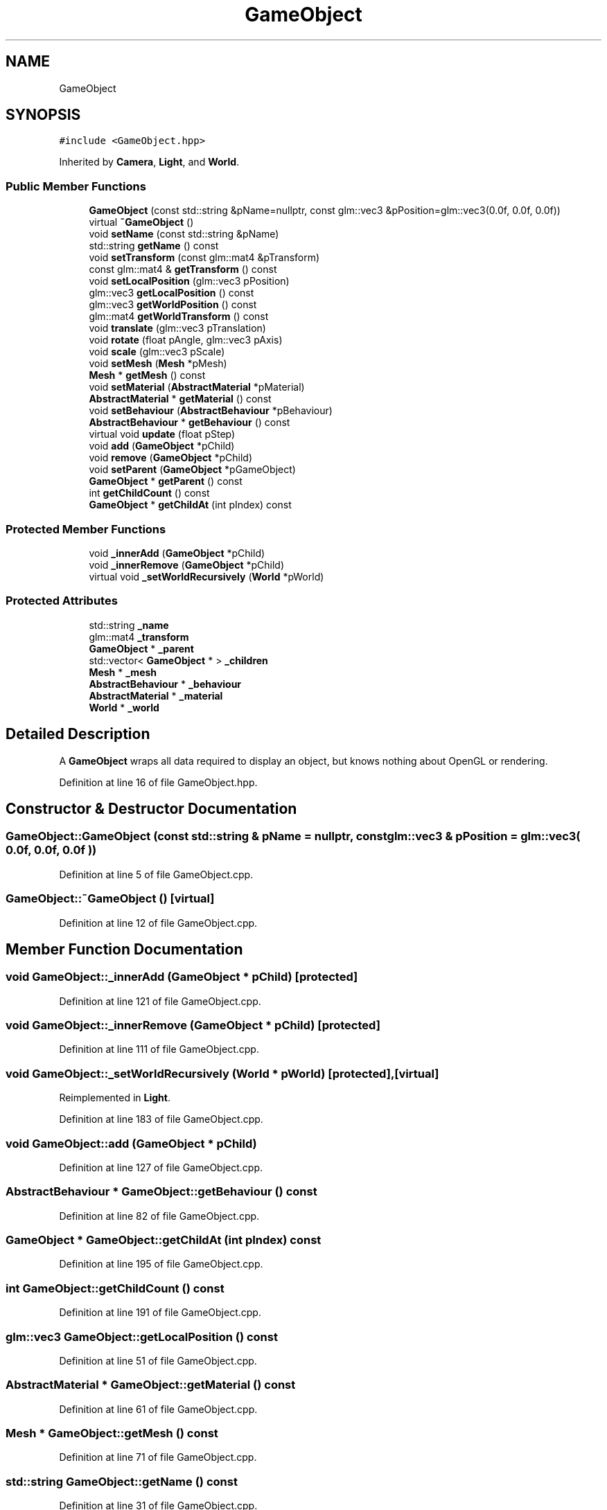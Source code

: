 .TH "GameObject" 3 "Mon Jan 1 2018" "MGE" \" -*- nroff -*-
.ad l
.nh
.SH NAME
GameObject
.SH SYNOPSIS
.br
.PP
.PP
\fC#include <GameObject\&.hpp>\fP
.PP
Inherited by \fBCamera\fP, \fBLight\fP, and \fBWorld\fP\&.
.SS "Public Member Functions"

.in +1c
.ti -1c
.RI "\fBGameObject\fP (const std::string &pName=nullptr, const glm::vec3 &pPosition=glm::vec3(0\&.0f, 0\&.0f, 0\&.0f))"
.br
.ti -1c
.RI "virtual \fB~GameObject\fP ()"
.br
.ti -1c
.RI "void \fBsetName\fP (const std::string &pName)"
.br
.ti -1c
.RI "std::string \fBgetName\fP () const"
.br
.ti -1c
.RI "void \fBsetTransform\fP (const glm::mat4 &pTransform)"
.br
.ti -1c
.RI "const glm::mat4 & \fBgetTransform\fP () const"
.br
.ti -1c
.RI "void \fBsetLocalPosition\fP (glm::vec3 pPosition)"
.br
.ti -1c
.RI "glm::vec3 \fBgetLocalPosition\fP () const"
.br
.ti -1c
.RI "glm::vec3 \fBgetWorldPosition\fP () const"
.br
.ti -1c
.RI "glm::mat4 \fBgetWorldTransform\fP () const"
.br
.ti -1c
.RI "void \fBtranslate\fP (glm::vec3 pTranslation)"
.br
.ti -1c
.RI "void \fBrotate\fP (float pAngle, glm::vec3 pAxis)"
.br
.ti -1c
.RI "void \fBscale\fP (glm::vec3 pScale)"
.br
.ti -1c
.RI "void \fBsetMesh\fP (\fBMesh\fP *pMesh)"
.br
.ti -1c
.RI "\fBMesh\fP * \fBgetMesh\fP () const"
.br
.ti -1c
.RI "void \fBsetMaterial\fP (\fBAbstractMaterial\fP *pMaterial)"
.br
.ti -1c
.RI "\fBAbstractMaterial\fP * \fBgetMaterial\fP () const"
.br
.ti -1c
.RI "void \fBsetBehaviour\fP (\fBAbstractBehaviour\fP *pBehaviour)"
.br
.ti -1c
.RI "\fBAbstractBehaviour\fP * \fBgetBehaviour\fP () const"
.br
.ti -1c
.RI "virtual void \fBupdate\fP (float pStep)"
.br
.ti -1c
.RI "void \fBadd\fP (\fBGameObject\fP *pChild)"
.br
.ti -1c
.RI "void \fBremove\fP (\fBGameObject\fP *pChild)"
.br
.ti -1c
.RI "void \fBsetParent\fP (\fBGameObject\fP *pGameObject)"
.br
.ti -1c
.RI "\fBGameObject\fP * \fBgetParent\fP () const"
.br
.ti -1c
.RI "int \fBgetChildCount\fP () const"
.br
.ti -1c
.RI "\fBGameObject\fP * \fBgetChildAt\fP (int pIndex) const"
.br
.in -1c
.SS "Protected Member Functions"

.in +1c
.ti -1c
.RI "void \fB_innerAdd\fP (\fBGameObject\fP *pChild)"
.br
.ti -1c
.RI "void \fB_innerRemove\fP (\fBGameObject\fP *pChild)"
.br
.ti -1c
.RI "virtual void \fB_setWorldRecursively\fP (\fBWorld\fP *pWorld)"
.br
.in -1c
.SS "Protected Attributes"

.in +1c
.ti -1c
.RI "std::string \fB_name\fP"
.br
.ti -1c
.RI "glm::mat4 \fB_transform\fP"
.br
.ti -1c
.RI "\fBGameObject\fP * \fB_parent\fP"
.br
.ti -1c
.RI "std::vector< \fBGameObject\fP * > \fB_children\fP"
.br
.ti -1c
.RI "\fBMesh\fP * \fB_mesh\fP"
.br
.ti -1c
.RI "\fBAbstractBehaviour\fP * \fB_behaviour\fP"
.br
.ti -1c
.RI "\fBAbstractMaterial\fP * \fB_material\fP"
.br
.ti -1c
.RI "\fBWorld\fP * \fB_world\fP"
.br
.in -1c
.SH "Detailed Description"
.PP 
A \fBGameObject\fP wraps all data required to display an object, but knows nothing about OpenGL or rendering\&. 
.PP
Definition at line 16 of file GameObject\&.hpp\&.
.SH "Constructor & Destructor Documentation"
.PP 
.SS "GameObject::GameObject (const std::string & pName = \fCnullptr\fP, const glm::vec3 & pPosition = \fCglm::vec3( 0\&.0f, 0\&.0f, 0\&.0f )\fP)"

.PP
Definition at line 5 of file GameObject\&.cpp\&.
.SS "GameObject::~GameObject ()\fC [virtual]\fP"

.PP
Definition at line 12 of file GameObject\&.cpp\&.
.SH "Member Function Documentation"
.PP 
.SS "void GameObject::_innerAdd (\fBGameObject\fP * pChild)\fC [protected]\fP"

.PP
Definition at line 121 of file GameObject\&.cpp\&.
.SS "void GameObject::_innerRemove (\fBGameObject\fP * pChild)\fC [protected]\fP"

.PP
Definition at line 111 of file GameObject\&.cpp\&.
.SS "void GameObject::_setWorldRecursively (\fBWorld\fP * pWorld)\fC [protected]\fP, \fC [virtual]\fP"

.PP
Reimplemented in \fBLight\fP\&.
.PP
Definition at line 183 of file GameObject\&.cpp\&.
.SS "void GameObject::add (\fBGameObject\fP * pChild)"

.PP
Definition at line 127 of file GameObject\&.cpp\&.
.SS "\fBAbstractBehaviour\fP * GameObject::getBehaviour () const"

.PP
Definition at line 82 of file GameObject\&.cpp\&.
.SS "\fBGameObject\fP * GameObject::getChildAt (int pIndex) const"

.PP
Definition at line 195 of file GameObject\&.cpp\&.
.SS "int GameObject::getChildCount () const"

.PP
Definition at line 191 of file GameObject\&.cpp\&.
.SS "glm::vec3 GameObject::getLocalPosition () const"

.PP
Definition at line 51 of file GameObject\&.cpp\&.
.SS "\fBAbstractMaterial\fP * GameObject::getMaterial () const"

.PP
Definition at line 61 of file GameObject\&.cpp\&.
.SS "\fBMesh\fP * GameObject::getMesh () const"

.PP
Definition at line 71 of file GameObject\&.cpp\&.
.SS "std::string GameObject::getName () const"

.PP
Definition at line 31 of file GameObject\&.cpp\&.
.SS "\fBGameObject\fP * GameObject::getParent () const"

.PP
Definition at line 135 of file GameObject\&.cpp\&.
.SS "const glm::mat4 & GameObject::getTransform () const"

.PP
Definition at line 41 of file GameObject\&.cpp\&.
.SS "glm::vec3 GameObject::getWorldPosition () const"

.PP
Definition at line 142 of file GameObject\&.cpp\&.
.SS "glm::mat4 GameObject::getWorldTransform () const"

.PP
Definition at line 148 of file GameObject\&.cpp\&.
.SS "void GameObject::remove (\fBGameObject\fP * pChild)"

.PP
Definition at line 131 of file GameObject\&.cpp\&.
.SS "void GameObject::rotate (float pAngle, glm::vec3 pAxis)"

.PP
Definition at line 166 of file GameObject\&.cpp\&.
.SS "void GameObject::scale (glm::vec3 pScale)"

.PP
Definition at line 161 of file GameObject\&.cpp\&.
.SS "void GameObject::setBehaviour (\fBAbstractBehaviour\fP * pBehaviour)"

.PP
Definition at line 76 of file GameObject\&.cpp\&.
.SS "void GameObject::setLocalPosition (glm::vec3 pPosition)"

.PP
Definition at line 46 of file GameObject\&.cpp\&.
.SS "void GameObject::setMaterial (\fBAbstractMaterial\fP * pMaterial)"

.PP
Definition at line 56 of file GameObject\&.cpp\&.
.SS "void GameObject::setMesh (\fBMesh\fP * pMesh)"

.PP
Definition at line 66 of file GameObject\&.cpp\&.
.SS "void GameObject::setName (const std::string & pName)"

.PP
Definition at line 26 of file GameObject\&.cpp\&.
.SS "void GameObject::setParent (\fBGameObject\fP * pGameObject)"

.PP
Definition at line 87 of file GameObject\&.cpp\&.
.SS "void GameObject::setTransform (const glm::mat4 & pTransform)"

.PP
Definition at line 36 of file GameObject\&.cpp\&.
.SS "void GameObject::translate (glm::vec3 pTranslation)"

.PP
Definition at line 156 of file GameObject\&.cpp\&.
.SS "void GameObject::update (float pStep)\fC [virtual]\fP"

.PP
Definition at line 171 of file GameObject\&.cpp\&.
.SH "Member Data Documentation"
.PP 
.SS "\fBAbstractBehaviour\fP* GameObject::_behaviour\fC [protected]\fP"

.PP
Definition at line 79 of file GameObject\&.hpp\&.
.SS "std::vector<\fBGameObject\fP*> GameObject::_children\fC [protected]\fP"

.PP
Definition at line 76 of file GameObject\&.hpp\&.
.SS "\fBAbstractMaterial\fP* GameObject::_material\fC [protected]\fP"

.PP
Definition at line 80 of file GameObject\&.hpp\&.
.SS "\fBMesh\fP* GameObject::_mesh\fC [protected]\fP"

.PP
Definition at line 78 of file GameObject\&.hpp\&.
.SS "std::string GameObject::_name\fC [protected]\fP"

.PP
Definition at line 72 of file GameObject\&.hpp\&.
.SS "\fBGameObject\fP* GameObject::_parent\fC [protected]\fP"

.PP
Definition at line 75 of file GameObject\&.hpp\&.
.SS "glm::mat4 GameObject::_transform\fC [protected]\fP"

.PP
Definition at line 73 of file GameObject\&.hpp\&.
.SS "\fBWorld\fP* GameObject::_world\fC [protected]\fP"

.PP
Definition at line 81 of file GameObject\&.hpp\&.

.SH "Author"
.PP 
Generated automatically by Doxygen for MGE from the source code\&.
